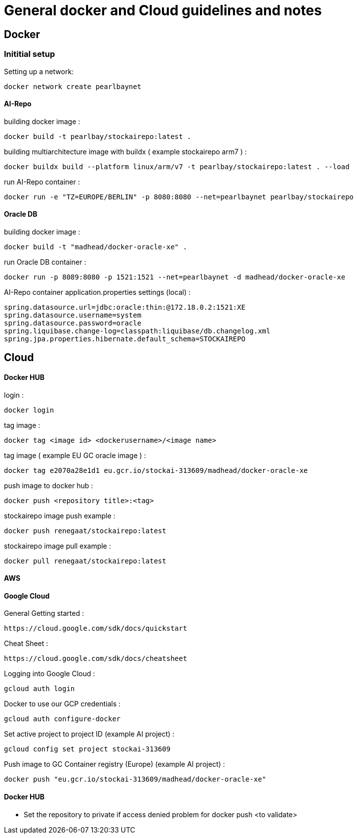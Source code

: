 = General docker and Cloud guidelines and notes

== Docker
=== Inititial setup
Setting up a network:
----
docker network create pearlbaynet
----

==== AI-Repo
building docker image :
----
docker build -t pearlbay/stockairepo:latest .
----
building multiarchitecture image with buildx ( example stockairepo arm7 )  :
----
docker buildx build --platform linux/arm/v7 -t pearlbay/stockairepo:latest . --load
----
run AI-Repo container :
----
docker run -e "TZ=EUROPE/BERLIN" -p 8080:8080 --net=pearlbaynet pearlbay/stockairepo
----
==== Oracle DB
building docker image :
----
docker build -t "madhead/docker-oracle-xe" .
----
run Oracle DB container :
----
docker run -p 8089:8080 -p 1521:1521 --net=pearlbaynet -d madhead/docker-oracle-xe
----
AI-Repo container application.properties settings (local) :
----
spring.datasource.url=jdbc:oracle:thin:@172.18.0.2:1521:XE
spring.datasource.username=system
spring.datasource.password=oracle
spring.liquibase.change-log=classpath:liquibase/db.changelog.xml
spring.jpa.properties.hibernate.default_schema=STOCKAIREPO
----


== Cloud

==== Docker HUB
login :
----
docker login
----
tag image :
----
docker tag <image id> <dockerusername>/<image name>
----
tag image ( example EU GC oracle image ) :
----
docker tag e2070a28e1d1 eu.gcr.io/stockai-313609/madhead/docker-oracle-xe
----
push image to docker hub :
----
docker push <repository title>:<tag>
----
stockairepo image push example :
----
docker push renegaat/stockairepo:latest
----
stockairepo image pull example :
----
docker pull renegaat/stockairepo:latest
----
==== AWS
==== Google Cloud
General Getting started :
----
https://cloud.google.com/sdk/docs/quickstart
----
Cheat Sheet :
----
https://cloud.google.com/sdk/docs/cheatsheet
----
Logging into Google Cloud :
----
gcloud auth login
----
Docker to use our GCP credentials :
----
gcloud auth configure-docker
----
Set active project to project ID (example AI project) :
----
gcloud config set project stockai-313609
----
Push image to GC Container registry (Europe) (example AI project) :
----
docker push "eu.gcr.io/stockai-313609/madhead/docker-oracle-xe"
----
==== Docker HUB
- Set the repository to private if access denied problem for docker push
<to validate>
